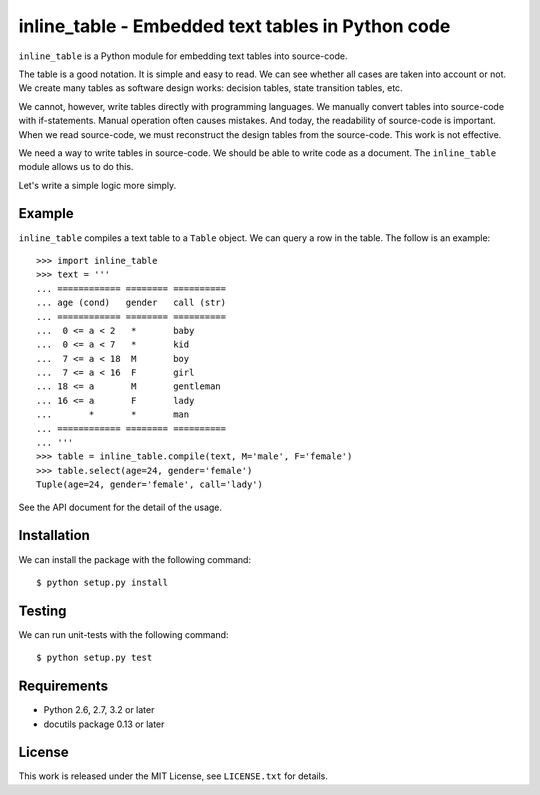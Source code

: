 ===================================================================================
                inline_table - Embedded text tables in Python code
===================================================================================

``inline_table`` is a Python module for embedding text tables into source-code.

The table is a good notation. It is simple and easy to read. We can see whether all
cases are taken into account or not. We create many tables as software design works:
decision tables, state transition tables, etc.

We cannot, however, write tables directly with programming languages. We manually
convert tables into source-code with if-statements. Manual operation often causes
mistakes. And today, the readability of source-code is important. When we read
source-code, we must reconstruct the design tables from the source-code. This work
is not effective.

We need a way to write tables in source-code. We should be able to write code as a
document. The ``inline_table`` module allows us to do this.

Let's write a simple logic more simply.

Example
=======

``inline_table`` compiles a text table to a ``Table`` object. We can query a
row in the table. The follow is an example: ::

    >>> import inline_table
    >>> text = '''
    ... ============ ======== ==========
    ... age (cond)   gender   call (str)
    ... ============ ======== ==========
    ...  0 <= a < 2   *       baby
    ...  0 <= a < 7   *       kid
    ...  7 <= a < 18  M       boy
    ...  7 <= a < 16  F       girl
    ... 18 <= a       M       gentleman
    ... 16 <= a       F       lady
    ...       *       *       man
    ... ============ ======== ==========
    ... '''
    >>> table = inline_table.compile(text, M='male', F='female')
    >>> table.select(age=24, gender='female')
    Tuple(age=24, gender='female', call='lady')

See the API document for the detail of the usage.

Installation
============

We can install the package with the following command: ::

    $ python setup.py install

Testing
=======

We can run unit-tests with the following command: ::

    $ python setup.py test

Requirements
============

* Python 2.6, 2.7, 3.2 or later
* docutils package 0.13 or later

License
=======

This work is released under the MIT License, see ``LICENSE.txt`` for details.
